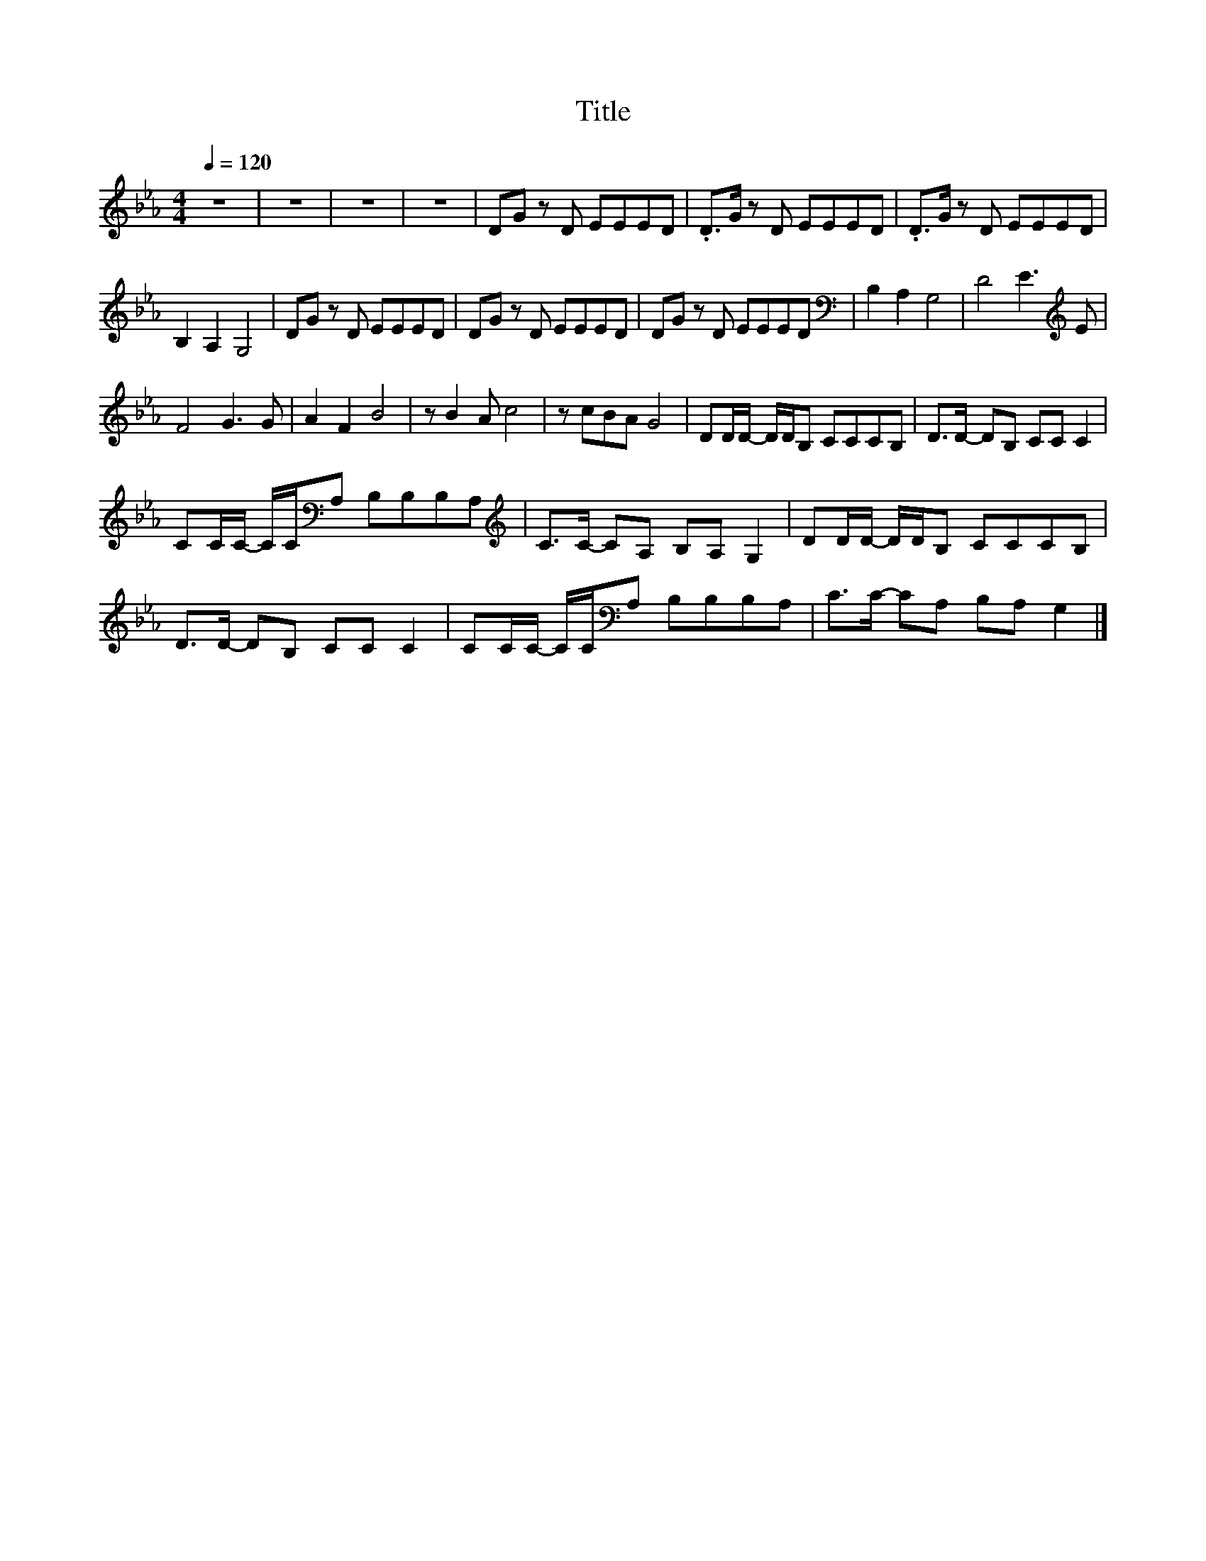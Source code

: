 X:130
T:Title
L:1/8
Q:1/4=120
M:4/4
I:linebreak $
K:Eb
V:1
 z8 | z8 | z8 | z8 | DG z D EEED | .D>G z D EEED | .D>G z D EEED |$ B,2 A,2 G,4 | DG z D EEED | %9
 DG z D EEED | DG z D EEED |[K:bass] B,2 A,2 G,4 | D4 E3[K:treble] E |$ F4 G3 G | A2 F2 B4 | %15
 z B2 A c4 | z cBA G4 | DD/D/- D/D/B, CCCB, | D>D- DB, CC C2 |$ CC/C/- C/C/[K:bass]A, B,B,B,A, | %20
[K:treble] C>C- CA, B,A, G,2 | DD/D/- D/D/B, CCCB, |$ D>D- DB, CC C2 | %23
 CC/C/- C/C/[K:bass]A, B,B,B,A, | C>C- CA, B,A, G,2 |] %25
